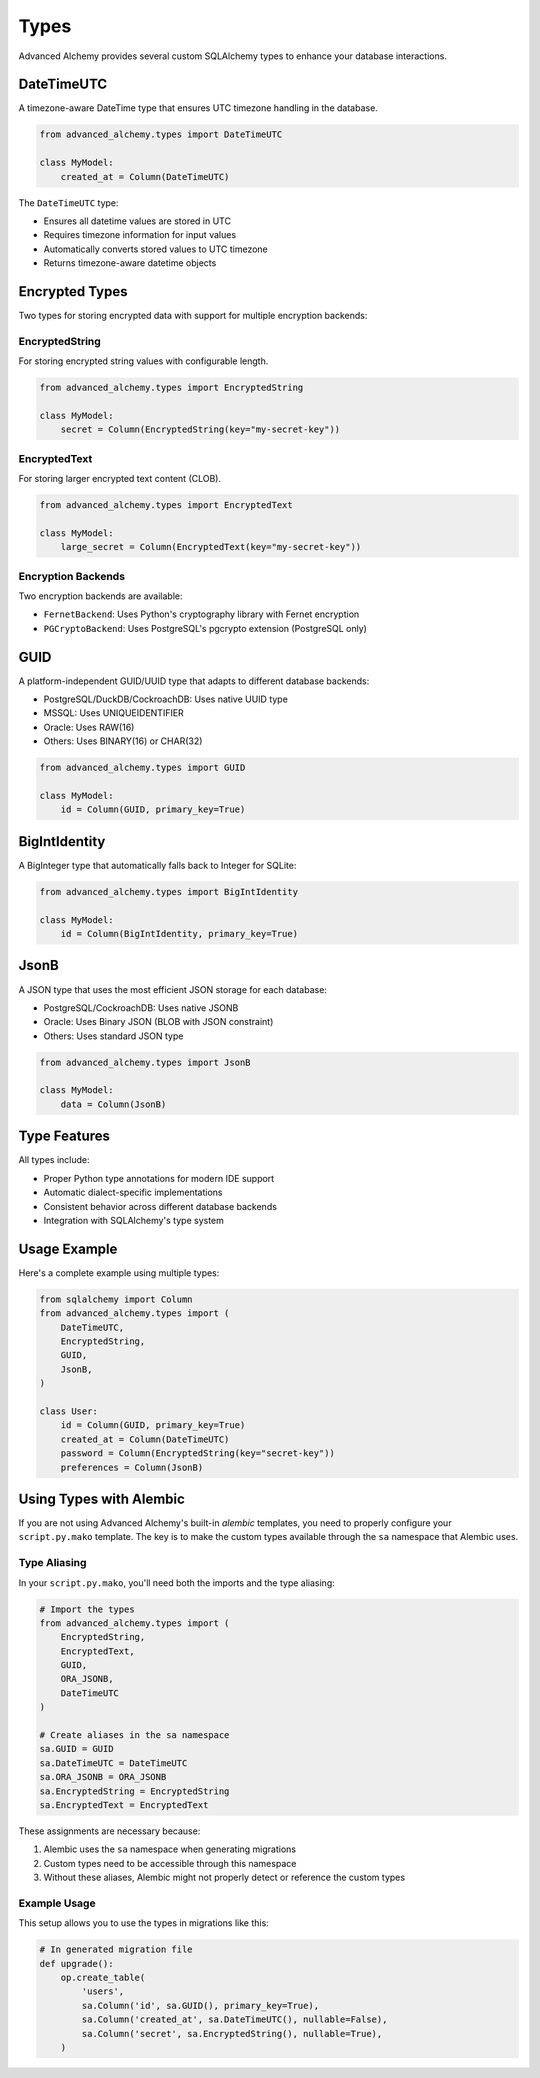 =====
Types
=====

Advanced Alchemy provides several custom SQLAlchemy types to enhance your database interactions.

DateTimeUTC
-----------

A timezone-aware DateTime type that ensures UTC timezone handling in the database.

.. code-block:: python

    from advanced_alchemy.types import DateTimeUTC

    class MyModel:
        created_at = Column(DateTimeUTC)

The ``DateTimeUTC`` type:

- Ensures all datetime values are stored in UTC
- Requires timezone information for input values
- Automatically converts stored values to UTC timezone
- Returns timezone-aware datetime objects

Encrypted Types
---------------

Two types for storing encrypted data with support for multiple encryption backends:

EncryptedString
~~~~~~~~~~~~~~~

For storing encrypted string values with configurable length.

.. code-block:: python

    from advanced_alchemy.types import EncryptedString

    class MyModel:
        secret = Column(EncryptedString(key="my-secret-key"))

EncryptedText
~~~~~~~~~~~~~

For storing larger encrypted text content (CLOB).

.. code-block:: python

    from advanced_alchemy.types import EncryptedText

    class MyModel:
        large_secret = Column(EncryptedText(key="my-secret-key"))

Encryption Backends
~~~~~~~~~~~~~~~~~~~

Two encryption backends are available:

- ``FernetBackend``: Uses Python's cryptography library with Fernet encryption
- ``PGCryptoBackend``: Uses PostgreSQL's pgcrypto extension (PostgreSQL only)

GUID
----

A platform-independent GUID/UUID type that adapts to different database backends:

- PostgreSQL/DuckDB/CockroachDB: Uses native UUID type
- MSSQL: Uses UNIQUEIDENTIFIER
- Oracle: Uses RAW(16)
- Others: Uses BINARY(16) or CHAR(32)

.. code-block:: python

    from advanced_alchemy.types import GUID

    class MyModel:
        id = Column(GUID, primary_key=True)

BigIntIdentity
--------------

A BigInteger type that automatically falls back to Integer for SQLite:

.. code-block:: python

    from advanced_alchemy.types import BigIntIdentity

    class MyModel:
        id = Column(BigIntIdentity, primary_key=True)

JsonB
-----

A JSON type that uses the most efficient JSON storage for each database:

- PostgreSQL/CockroachDB: Uses native JSONB
- Oracle: Uses Binary JSON (BLOB with JSON constraint)
- Others: Uses standard JSON type

.. code-block:: python

    from advanced_alchemy.types import JsonB

    class MyModel:
        data = Column(JsonB)

Type Features
-------------

All types include:

- Proper Python type annotations for modern IDE support
- Automatic dialect-specific implementations
- Consistent behavior across different database backends
- Integration with SQLAlchemy's type system

Usage Example
-------------

Here's a complete example using multiple types:

.. code-block:: python

    from sqlalchemy import Column
    from advanced_alchemy.types import (
        DateTimeUTC,
        EncryptedString,
        GUID,
        JsonB,
    )

    class User:
        id = Column(GUID, primary_key=True)
        created_at = Column(DateTimeUTC)
        password = Column(EncryptedString(key="secret-key"))
        preferences = Column(JsonB)

Using Types with Alembic
------------------------

If you are not using Advanced Alchemy's built-in `alembic` templates, you need to properly configure your ``script.py.mako`` template. The key is to make the custom types available through the ``sa`` namespace that Alembic uses.

Type Aliasing
~~~~~~~~~~~~~

In your ``script.py.mako``, you'll need both the imports and the type aliasing:

.. code-block:: python

    # Import the types
    from advanced_alchemy.types import (
        EncryptedString,
        EncryptedText,
        GUID,
        ORA_JSONB,
        DateTimeUTC
    )

    # Create aliases in the sa namespace
    sa.GUID = GUID
    sa.DateTimeUTC = DateTimeUTC
    sa.ORA_JSONB = ORA_JSONB
    sa.EncryptedString = EncryptedString
    sa.EncryptedText = EncryptedText

These assignments are necessary because:

1. Alembic uses the ``sa`` namespace when generating migrations
2. Custom types need to be accessible through this namespace
3. Without these aliases, Alembic might not properly detect or reference the custom types

Example Usage
~~~~~~~~~~~~~

This setup allows you to use the types in migrations like this:

.. code-block:: python

    # In generated migration file
    def upgrade():
        op.create_table(
            'users',
            sa.Column('id', sa.GUID(), primary_key=True),
            sa.Column('created_at', sa.DateTimeUTC(), nullable=False),
            sa.Column('secret', sa.EncryptedString(), nullable=True),
        )
